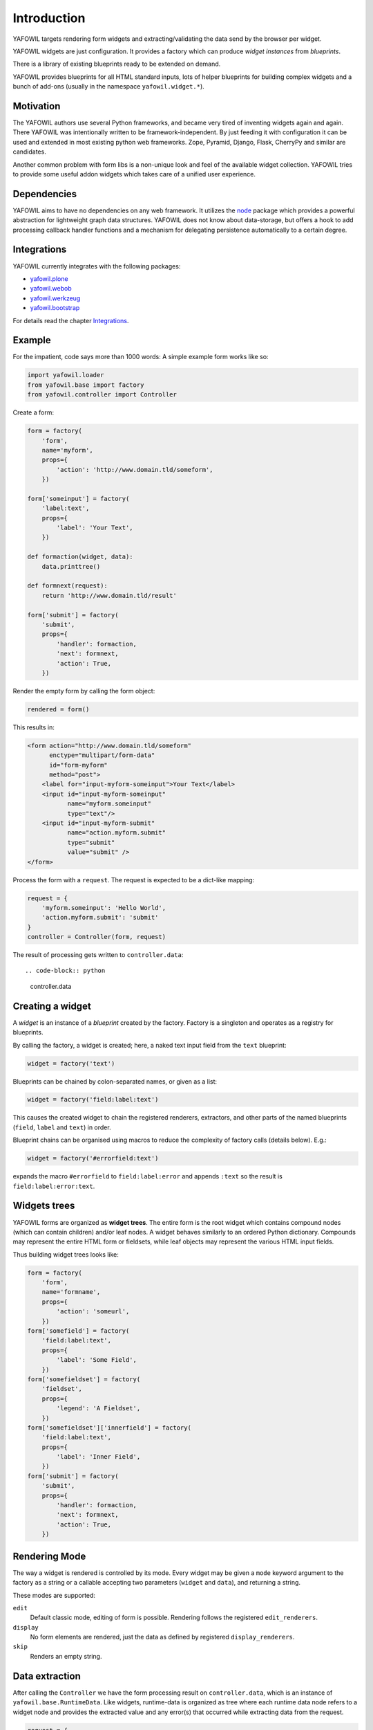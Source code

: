 ============
Introduction
============

YAFOWIL targets rendering form widgets and extracting/validating the data send
by the browser per widget.

YAFOWIL widgets are just configuration. It provides a factory which can
produce *widget instances* from *blueprints*.

There is a library of existing blueprints ready to be extended on demand.

YAFOWIL provides blueprints for all HTML standard inputs, lots of helper
blueprints for building complex widgets and a bunch of add-ons (usually in
the namespace ``yafowil.widget.*``).


Motivation
==========

The YAFOWIL authors use several Python frameworks, and became very tired of 
inventing widgets again and again. There YAFOWIL was intentionally written to
be framework-independent. By just feeding it with
configuration it can be used and extended in most existing python web
frameworks. Zope, Pyramid, Django, Flask, CherryPy and similar are
candidates.

Another common problem with form libs is a non-unique look and feel of the
available widget collection. YAFOWIL tries to provide some useful addon widgets
which takes care of a unified user experience.


Dependencies
============

YAFOWIL aims to have no dependencies on any web framework. It utilizes the
`node <http://pypi.python.org/pypi/node>`_
package which provides a powerful abstraction for lightweight graph data structures.
YAFOWIL does not know about data-storage, but offers a hook to add
processing callback handler functions and a mechanism for delegating persistence
automatically to a certain degree.


Integrations
============

YAFOWIL currently integrates with the following packages:

* `yafowil.plone <http://pypi.python.org/pypi/yafowil.plone>`_
* `yafowil.webob <http://pypi.python.org/pypi/yafowil.webob>`_
* `yafowil.werkzeug <http://pypi.python.org/pypi/yafowil.werkzeug>`_
* `yafowil.bootstrap <http://pypi.python.org/pypi/yafowil.bootstrap>`_

For details read the chapter Integrations_.


Example
=======

For the impatient, code says more than 1000 words: A simple example form works
like so:

.. code-block:: python

    import yafowil.loader
    from yafowil.base import factory
    from yafowil.controller import Controller

Create a form:

.. code-block:: python

    form = factory(
        'form',
        name='myform',
        props={
            'action': 'http://www.domain.tld/someform',
        })

    form['someinput'] = factory(
        'label:text',
        props={
            'label': 'Your Text',
        })

    def formaction(widget, data):
        data.printtree()

    def formnext(request):
        return 'http://www.domain.tld/result'

    form['submit'] = factory(
        'submit',
        props={
            'handler': formaction,
            'next': formnext,
            'action': True,
        })

Render the empty form by calling the form object:

.. code-block:: python

    rendered = form()

This results in:

.. code-block:: html

    <form action="http://www.domain.tld/someform"
          enctype="multipart/form-data"
          id="form-myform"
          method="post">
        <label for="input-myform-someinput">Your Text</label>
        <input id="input-myform-someinput"
               name="myform.someinput"
               type="text"/>
        <input id="input-myform-submit"
               name="action.myform.submit"
               type="submit"
               value="submit" />
    </form>

Process the form with a ``request``.
The request is expected to be a dict-like mapping:

.. code-block:: python

    request = {
        'myform.someinput': 'Hello World',
        'action.myform.submit': 'submit'
    }
    controller = Controller(form, request)

The result of processing gets written to ``controller.data``::

.. code-block:: python

    controller.data


Creating a widget
=================

A *widget* is an instance of a *blueprint* created by the factory. Factory is a
singleton and operates as a registry for blueprints.

By calling the factory, a widget is created; here, a naked text input field from
the ``text`` blueprint:

.. code-block:: python

    widget = factory('text')

Blueprints can be chained by colon-separated names, or given as a list:

.. code-block:: python

    widget = factory('field:label:text')

This causes the created widget to chain the registered renderers, extractors,
and other parts of the named blueprints (``field``, ``label`` and ``text``)
in order.

Blueprint chains can be organised using macros to reduce the complexity of
factory calls (details below). E.g.:

.. code-block:: python

    widget = factory('#errorfield:text')

expands the macro ``#errorfield`` to ``field:label:error`` and appends ``:text`` so
the result is ``field:label:error:text``.


Widgets trees
=============

YAFOWIL forms are organized as **widget trees**. The entire form is the
root widget which contains compound nodes (which can contain children) and/or
leaf nodes. A widget behaves similarly to an ordered Python dictionary. Compounds
may represent the entire HTML form or fieldsets, while leaf objects may
represent the various HTML input fields.

Thus building widget trees looks like:

.. code-block:: python

    form = factory(
        'form',
        name='formname',
        props={
            'action': 'someurl',
        })
    form['somefield'] = factory(
        'field:label:text',
        props={
            'label': 'Some Field',
        })
    form['somefieldset'] = factory(
        'fieldset',
        props={
            'legend': 'A Fieldset',
        })
    form['somefieldset']['innerfield'] = factory(
        'field:label:text',
        props={
            'label': 'Inner Field',
        })
    form['submit'] = factory(
        'submit',
        props={
            'handler': formaction,
            'next': formnext,
            'action': True,
        })


Rendering Mode
==============

The way a widget is rendered is controlled by its mode. Every widget may be given
a ``mode`` keyword argument to the factory as a string or a callable accepting
two parameters (``widget`` and ``data``), and returning a string.

These modes are supported:

``edit``
    Default classic mode, editing of form is possible. Rendering follows the
    registered ``edit_renderers``.

``display``
    No form elements are rendered, just the data as defined by registered
    ``display_renderers``.

``skip``
    Renders an empty string.


Data extraction
===============

After calling the ``Controller`` we have the form processing result on
``controller.data``, which is an instance of ``yafowil.base.RuntimeData``.
Like widgets, runtime-data is organized as tree where each runtime data node
refers to a widget node and provides the extracted value and any error(s) that
occurred while extracting data from the request.

.. code-block:: python

    request = {
        'formname.somefield': 'Hello World',
        'action.formname.submit': 'submit'
    }
    controller = Controller(form, request)

    data = controller.data

    value = data.fetch('myform.someinput').extracted


Validation
==========

In YAFOWIL, validation and extraction happens at the same time. Extraction means
to get a meaningful value out of the request. Validation means to check
constraints, i.e if a number is positive or an email-address is valid. If
validation fails, ``ExtractionErrors`` are collected on runtime-data describing
what happened.


Datatype extraction
-------------------

There is a set of common blueprints where you can define the ``datatype`` of
the extracted value. Datatype is either some primitive type like ``int`` or
``float``, a class object which can be instantiated with the extracted string
value like ``uuid.UUID``, or a callable expecting the extracted string value
and converting it to whatever.

.. code-block:: python

    form['somefield'] = factory('field:label:text', props={
        'label': 'Some Field',
        'datatype': int
    })

Blueprints which provide ``datatype`` by default are ``hidden``, ``proxy``,
``text``, ``lines``, ``select`` and ``number``.

When providing a ``datatype`` to a widget which is not ``required``, we
probably want to have a valid ``emptyvalue``, which takes effect if the request
contains an empty string for this widget. The empty value must either be of
or castable to the defined ``datatype`` or ``UNSET``.

.. code-block:: python

    form['somefield'] = factory('field:label:text', props={
        'label': 'Some Field',
        'datatype': int,
        'emptyvalue': 0
    })

Blueprints which provide ``emptyvalue`` by default are ``hidden``, ``proxy``,
``text``, ``textarea``, ``lines``, ``select``, ``file``, ``password``,
``email``, ``url``, ``search`` and ``number``.


Invariants
----------

Invariants are implemented as extractors on compounds. Usually they are defined as
a custom blueprint (see below) with one extractor on some parent of the elements
to be validated.

Here is a short example (extension of the ``hello world`` example) of a custom
invariant extractor which checks if one or the other field is filled, but never
both or none (XOR):

.. code-block:: python

    from yafowil.base import ExtractionError
    # ... see helloworld example whats missing here

    def myinvariant_extractor(widget, data):
        if data['hello'].extracted == data['world'].extracted:
            error = ExtractionError(
                'provide hello or world, not both or none'
            )
            data['hello'].error.append(error)
            data['world'].error.append(error)
        return data.extracted

    def application(environ, start_response): 
        # ... see helloworld example for the code that belongs here
        form = factory(
            u'*myinvariant:form',
            name='helloworld', 
            props={
                'action': url,
            },
            custom={
                'myinvariant': {
                    'extractors': [myinvariant_extractor]
                }
            })
        form['hello'] = factory(
            'field:label:error:text',
            props={
                'label': 'Enter some text here',
            })
        form['world'] = factory(
            'field:label:error:text',
            props={
                'label': 'OR Enter some text here',
            })
        # ... see helloworld example for the code that belongs here


Persistence
===========

YAFOWIL provides a delegation mechanism for single data model bound forms.
Processing the extracted form data often requires some additional computing and
targets several persistent objects. In this case, we simply implement the submit
action callback and do what's necessary:

.. code-block:: python

    class Form(object):

        def __init__(self, model):
            self.model = model

        def __call__(self, request):
            controller = Controller(self.form, request)

        def save(self, widget, data):
            # HERE IS THE INTERESTING PART
            self.model.hello = data.fetch('myform.hello').extracted
            self.model.world = data.fetch('myform.world').extracted
            # ...
            transaction.commit()

        form = factory(
            'form',
            name='myform',
            props={
                'action': 'http://www.domain.tld/someform',
            })
        form['hello'] = factory(
            'field:label:error:text',
            props={
                'label': 'Enter hello text here',
            })
        form['world'] = factory(
            'field:label:error:text',
            props={
                'label': 'Enter world text here',
            })
        form['submit'] = factory(
            'submit',
            props={
                'handler': save,
                'action': True,
            })

    form = Form(model)
    form(request)
    # ... should have form data persisted to model now

While fetching the value from data and assigning it to model look quite
reasonable as long as forms are small, this may get annoying when writing more
and complex forms. If forms refer to a single model, ``data.write`` can be used
to delegate transferring the extracted data to the model.

.. code-block:: python

    from yafowil.persistence import attribute_writer

    class Form(object):

        # ...

        def save(self, widget, data):
            # HERE IS THE INTERESTING PART
            data.write(self.model)
            transaction.commit()

        form = factory(
            'form',
            name='myform',
            props={
                'action': 'http://www.domain.tld/someform',
                'persist_writer': attribute_writer
            })
        # ...

    form = Form(model)
    form(request)

The most common way is to add the ``persist_writer`` property to the entire
form. ``data.write`` will walk through the data tree and call
``attribute_writer`` with ``model``, ``target`` and ``value`` arguments for
each runtime-data node with the ``persist`` property set to ``True``.

The ``persist`` property indicates widgets to be considered when
``data.write`` gets called and is given as part of the widget properties
at factory time.

The ``persist`` property is ``True`` by default on ``hidden``, ``proxy``,
``text``, ``textarea``, ``lines``, ``password``, ``checkbox``, ``select``,
``email``, ``url`` and ``number`` blueprints.

The ``model`` received in persisting callback is the model passed to
``data.write``.

The ``target`` received in the persisting callback is an arbitrary Python object
and defaults to the runtime-data ``name`` for any particular widget.
The target can be customized by providing ``persist_target`` as part of the
widget properties at factory time.

The ``value`` received in the persisting callback is the extracted value from
runtime-data.

The writer callback can be customized for each widget via the ``persist_writer``
property.

``data.write`` can be called with a ``recursive=False`` keyword argument.
In that case, persistence only happens on the calling level.

When setting the ``persist`` property ``True`` on compound widgets, make sure
its children get ``persist`` set to ``False`` explicitly if the used child factory
blueprint is persistent by default.

If ``data.write`` gets called on runtime-data which contains extraction error(s),
a ``RuntimeError`` is raised.

The following default writer callbacks are provided:

* ``yafowil.persistence.attribute_writer``
    Write ``value`` to ``target`` attribute on ``model``.

* ``yafowil.persistence.write_mapping_writer``
    Write ``value`` to ``target`` write mapping key on ``model``.

* ``yafowil.persistence.node_attribute_writer``
    Write ``value`` to ``target`` node.attrs key on ``model``.

In conjunction with ``datatype`` and ``emptyvalue``, this gives us a lot of
convenience for persisting form data to single models.


Providing blueprints
====================

General behaviours (rendering, extracting, etc...) can be registered as
blueprints in the factory:

.. code-block:: python

    factory.register(
        'myblueprint', 
        extractors=[myvalidator], 
        edit_renderers=[],
        display_renderers=[],
        preprocessors=[],
        builders=[])

and then used as regular blueprints when calling the factory:

.. code-block:: python

    widget = factory('field:label:myblueprint:text', props={
        'label': 'Inner Field',
    })


Adding custom behaviour
=======================

It's possible to inject custom behaviour by marking a part of the blueprint
chain with the asterisk ``*`` character. Behaviours are one or more
of a:

``extractor``
    extracts, validates and/or converts form-data from the request.

``edit_renderer``
    build the markup for editing.

``display_renderer``
    build the markup for display only.

``builder``
    Generic hook called once at factory time of the widget. Here e.g. subwidgets
    can be created.

``preprocessor``
    Generic hook to prepare runtime-data. Runs once per runtime-data instance
    before extractors or renderers are running.

.. code-block:: python

    def myvalidator(widget, data):
       # validate the data, raise ExtractionError if something's wrong
       if data.extracted != 'something:'
           raise ExtractionError("only 'something' is allowed as input.")
       return data.extracted

    widget = factory(
        'field:label:*myvalidation:text', 
        props={
            'label': 'Inner Field',
        },
        custom={
            'myvalidation': dict(extractor=[myvalidator]),
        })


Delivering resources
====================

YAFOWIL addon widgets are shipped with their required JavaScript and stylesheet
resources. These resources are registered to the factory with additional
information like delivery order and resources group.

To help the integrator delivering these resources through their chosen web
framework, the helper object ``yafowil.resources.YafowilResources`` should
be used.

The function ``configure_resource_directory`` should be overwritten on deriving
class which is responsible to make the given physical resource directory
somehow available to the web.

The object can be instantiated with ``js_skip`` and ``css_skip`` keyword
arguments, which contain iterable resource group names to skip when calculating
resources. This is useful if basic or dependent resources are already shipped
in another way.

The following example shows how to integrate YAFOWIL resources in a
`pyramid <http://www.pylonsproject.org>`_ application.

.. code-block:: python

    from pyramid.static import static_view
    from yafowil.resources import YafowilResources
    import mypackage.views

    class Resources(YafowilResources):

       def __init__(self, js_skip=[], css_skip=[], config=None):
           self.config = config
           super(Resources, self).__init__(js_skip=js_skip, css_skip=css_skip)

       def configure_resource_directory(self, plugin_name, resourc_edir):
           # instantiate static view
           resources_view = static_view(resourc_edir, use_subpath=True)
           # attach resources view to package
           view_name = '%s_resources' % plugin_name.replace('.', '_')
           setattr(mypackage.views, view_name, resources_view)
           # register view via config
           view_path = 'mypackage.views.%s' % view_name
           resource_base = '++resource++%s' % plugin_name
           self.config.add_view(view_path, name=resource_base)
           return resource_base

    def includeme(config):
        # resources object gets instantiated only once
        resources = Resources(config=config)

        # sorted JS resources URLs. Supposed to be rendered to HTML
        resources.js_resources

        # sorted CSS resources URLs. Supposed to be rendered to HTML
        resources.css_resources
